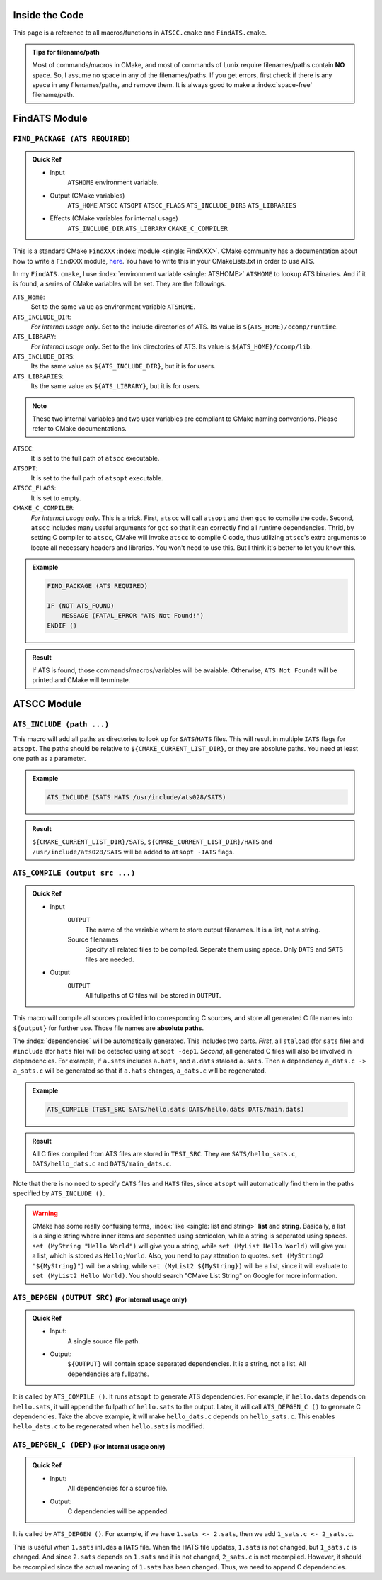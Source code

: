 Inside the Code
===============

This page is a reference to all macros/functions in ``ATSCC.cmake`` and ``FindATS.cmake``.

.. admonition:: Tips for filename/path

	Most of commands/macros in CMake, and most of commands of Lunix require filenames/paths contain **NO** space. So, I assume no space in any of the filenames/paths. If you get errors, first check if there is any space in any filenames/paths, and remove them. It is always good to make a :index:`space-free` filename/path.

FindATS Module
===============

``FIND_PACKAGE (ATS REQUIRED)``
-----------------------------------

.. admonition:: Quick Ref
   
	* Input 
		``ATSHOME`` environment variable.
	* Output (CMake variables)
   		``ATS_HOME``
   		``ATSCC``
   		``ATSOPT``
   		``ATSCC_FLAGS``
   		``ATS_INCLUDE_DIRS``
   		``ATS_LIBRARIES``
	* Effects (CMake variables for internal usage)
   		``ATS_INCLUDE_DIR``
   		``ATS_LIBRARY``
   		``CMAKE_C_COMPILER``

This is a standard CMake ``FindXXX`` :index:`module <single: FindXXX>`. CMake community has a documentation about how to write a ``FindXXX`` module, `here <http://www.cmake.org/Wiki/CMake_FAQ#Writing_FindXXX.cmake_files>`_. You have to write this in your CMakeLists.txt in order to use ATS.

In my ``FindATS.cmake``, I use :index:`environment variable <single: ATSHOME>` ``ATSHOME`` to lookup ATS binaries. And if it is found, a series of CMake variables will be set. They are the followings.

``ATS_Home``: 
	Set to the same value as environment variable ``ATSHOME``.

``ATS_INCLUDE_DIR``:
	*For internal usage only*. Set to the include directories of ATS. Its value is ``${ATS_HOME}/ccomp/runtime``.

``ATS_LIBRARY``:
	*For internal usage only*. Set to the link directories of ATS. Its value is ``${ATS_HOME}/ccomp/lib``.

``ATS_INCLUDE_DIRS``:
	Its the same value as ``${ATS_INCLUDE_DIR}``, but it is for users.

``ATS_LIBRARIES``:
	Its the same value as ``${ATS_LIBRARY}``, but it is for users.

.. note::
	These two internal variables and two user variables are compliant to CMake naming conventions. Please refer to CMake documentations.

``ATSCC``:
	It is set to the full path of ``atscc`` executable.

``ATSOPT``:
	It is set to the full path of ``atsopt`` executable.

``ATSCC_FLAGS``:
	It is set to empty.

``CMAKE_C_COMPILER``:
	*For internal usage only*. This is a trick. First, ``atscc`` will call ``atsopt`` and then ``gcc`` to compile the code. Second, ``atscc`` includes many useful arguments for ``gcc`` so that it can correctly find all runtime dependencies. Thrid, by setting C compiler to ``atscc``, CMake will invoke ``atscc`` to compile C code, thus utilizing ``atscc``'s extra arguments to locate all necessary headers and libraries. You won't need to use this. But I think it's better to let you know this.

.. admonition:: Example 

	.. code-block:: cmake

		FIND_PACKAGE (ATS REQUIRED) 

		IF (NOT ATS_FOUND) 
		    MESSAGE (FATAL_ERROR "ATS Not Found!")
		ENDIF ()

.. admonition:: Result

	If ATS is found, those commands/macros/variables will be avaiable. Otherwise, ``ATS Not Found!`` will be printed and CMake will terminate.


ATSCC Module
===============

``ATS_INCLUDE (path ...)``
------------------------------

This macro will add all paths as directories to look up for ``SATS``/``HATS`` files. This will result in multiple ``IATS`` flags for ``atsopt``. The paths should be relative to ``${CMAKE_CURRENT_LIST_DIR}``, or they are absolute paths. You need at least one path as a parameter. 

.. admonition:: Example 

	.. code-block:: cmake

		ATS_INCLUDE (SATS HATS /usr/include/ats028/SATS)

.. admonition:: Result

	``${CMAKE_CURRENT_LIST_DIR}/SATS``, ``${CMAKE_CURRENT_LIST_DIR}/HATS`` and ``/usr/include/ats028/SATS`` will be added to ``atsopt -IATS`` flags.

``ATS_COMPILE (output src ...)``
----------------------------------

.. admonition:: Quick Ref
   
	* Input
   		``OUTPUT`` 
   			The name of the variable where to store output filenames. It is a list, not a string.
   		Source filenames
   			Specify all related files to be compiled. Seperate them using space. Only ``DATS`` and ``SATS`` files are needed.
	* Output
		``OUTPUT`` 
			All fullpaths of C files will be stored in ``OUTPUT``.

This macro will compile all sources provided into corresponding C sources, and store all generated C file names into ``${output}`` for further use. Those file names are **absolute paths**.

The :index:`dependencies` will be automatically generated. This includes two parts. *First*, all ``staload`` (for ``sats`` file) and ``#include`` (for ``hats`` file) will be detected using ``atsopt -dep1``. *Second*, all generated C files will also be involved in dependencies. For example, if ``a.sats`` includes ``a.hats``, and ``a.dats`` staload ``a.sats``. Then a dependency ``a_dats.c -> a_sats.c`` will be generated so that if ``a.hats`` changes, ``a_dats.c`` will be regenerated.

.. admonition:: Example

	.. code-block:: cmake

		ATS_COMPILE (TEST_SRC SATS/hello.sats DATS/hello.dats DATS/main.dats)

.. admonition:: Result

	 All C files compiled from ATS files are stored in ``TEST_SRC``. They are ``SATS/hello_sats.c``, ``DATS/hello_dats.c`` and ``DATS/main_dats.c``.

Note that there is no need to specify ``CATS`` files and ``HATS`` files, since ``atsopt`` will automatically find them in the paths specified by ``ATS_INCLUDE ()``.

.. warning::
	CMake has some really confusing terms, :index:`like <single: list and string>` **list** and **string**. Basically, a list is a single string where inner items are seperated using semicolon, while a string is seperated using spaces. ``set (MyString "Hello World")`` will give you a string, while ``set (MyList Hello World)`` will give you a list, which is stored as ``Hello;World``. Also, you need to pay attention to quotes. ``set (MyString2 "${MyString}")`` will be a string, while ``set (MyList2 ${MyString})`` will be a list, since it will evaluate to ``set (MyList2 Hello World)``. You should search "CMake List String" on Google for more information.

``ATS_DEPGEN (OUTPUT SRC)``  :sub:`(For internal usage only)`
------------------------------------------------------------------

.. admonition:: Quick Ref

	* Input:
		A single source file path.

	* Output:
		``${OUTPUT}`` will contain space separated dependencies. It is a string, not a list. All dependencies are fullpaths.

It is called by ``ATS_COMPILE ()``. It runs ``atsopt`` to generate ATS dependencies. For example, if ``hello.dats`` depends on ``hello.sats``, it will append the fullpath of ``hello.sats`` to the output. Later, it will call ``ATS_DEPGEN_C ()`` to generate C dependencies. Take the above example, it will make ``hello_dats.c`` depends on ``hello_sats.c``. This enables ``hello_dats.c`` to be regenerated when ``hello.sats`` is modified.



``ATS_DEPGEN_C (DEP)``  :sub:`(For internal usage only)`
-----------------------------------------------------------

.. admonition:: Quick Ref

	* Input:
		All dependencies for a source file.

	* Output:
		C dependencies will be appended.

It is called by ``ATS_DEPGEN ()``. For example, if we have ``1.sats <- 2.sats``, then we add ``1_sats.c <- 2_sats.c``.

This is useful when ``1.sats`` inludes a ``HATS`` file. When the HATS file updates, ``1.sats`` is not changed, but ``1_sats.c`` is changed. And since ``2.sats`` depends on ``1.sats`` and it is not changed, ``2_sats.c`` is not recompiled. However, it should be recompiled since the actual meaning of ``1.sats`` has been changed. Thus, we need to append C dependencies.


